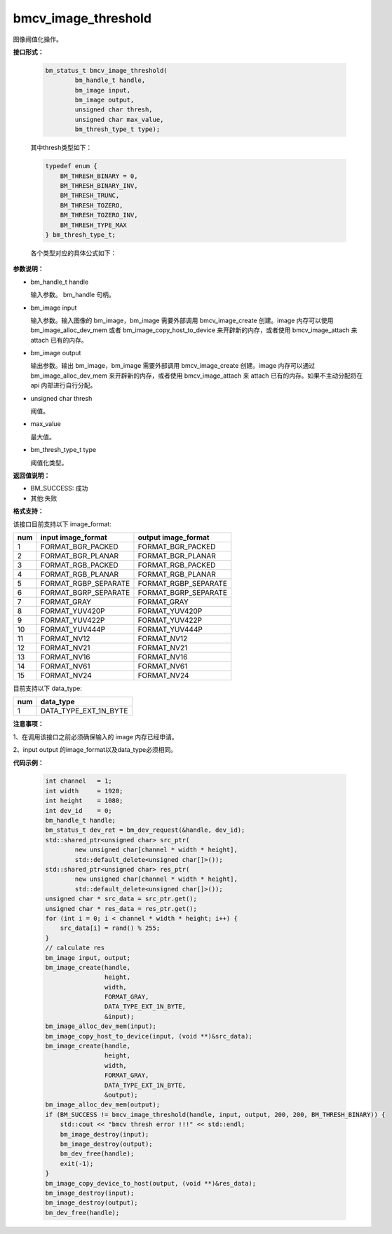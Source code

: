 bmcv_image_threshold
====================

图像阈值化操作。


**接口形式：**

    .. code-block:: c

        bm_status_t bmcv_image_threshold(
                bm_handle_t handle,
                bm_image input,
                bm_image output,
                unsigned char thresh,
                unsigned char max_value,
                bm_thresh_type_t type);

    其中thresh类型如下：

    .. code-block:: c

        typedef enum {
            BM_THRESH_BINARY = 0,
            BM_THRESH_BINARY_INV,
            BM_THRESH_TRUNC,
            BM_THRESH_TOZERO,
            BM_THRESH_TOZERO_INV,
            BM_THRESH_TYPE_MAX
        } bm_thresh_type_t;



    各个类型对应的具体公式如下：

      .. figure:: ./thresh_type.jpg
         :width: 899px
         :height: 454px
         :scale: 50%
         :align: center


**参数说明：**

* bm_handle_t handle

  输入参数。 bm_handle 句柄。

* bm_image input

  输入参数。输入图像的 bm_image，bm_image 需要外部调用 bmcv_image_create 创建。image 内存可以使用 bm_image_alloc_dev_mem 或者 bm_image_copy_host_to_device 来开辟新的内存，或者使用 bmcv_image_attach 来 attach 已有的内存。

* bm_image output

  输出参数。输出 bm_image，bm_image 需要外部调用 bmcv_image_create 创建。image 内存可以通过 bm_image_alloc_dev_mem 来开辟新的内存，或者使用 bmcv_image_attach 来 attach 已有的内存。如果不主动分配将在 api 内部进行自行分配。

* unsigned char thresh

  阈值。

* max_value

  最大值。

* bm_thresh_type_t type

  阈值化类型。


**返回值说明：**

* BM_SUCCESS: 成功

* 其他:失败


**格式支持：**

该接口目前支持以下 image_format:

+-----+------------------------+------------------------+
| num | input image_format     | output image_format    |
+=====+========================+========================+
| 1   | FORMAT_BGR_PACKED      | FORMAT_BGR_PACKED      |
+-----+------------------------+------------------------+
| 2   | FORMAT_BGR_PLANAR      | FORMAT_BGR_PLANAR      |
+-----+------------------------+------------------------+
| 3   | FORMAT_RGB_PACKED      | FORMAT_RGB_PACKED      |
+-----+------------------------+------------------------+
| 4   | FORMAT_RGB_PLANAR      | FORMAT_RGB_PLANAR      |
+-----+------------------------+------------------------+
| 5   | FORMAT_RGBP_SEPARATE   | FORMAT_RGBP_SEPARATE   |
+-----+------------------------+------------------------+
| 6   | FORMAT_BGRP_SEPARATE   | FORMAT_BGRP_SEPARATE   |
+-----+------------------------+------------------------+
| 7   | FORMAT_GRAY            | FORMAT_GRAY            |
+-----+------------------------+------------------------+
| 8   | FORMAT_YUV420P         | FORMAT_YUV420P         |
+-----+------------------------+------------------------+
| 9   | FORMAT_YUV422P         | FORMAT_YUV422P         |
+-----+------------------------+------------------------+
| 10  | FORMAT_YUV444P         | FORMAT_YUV444P         |
+-----+------------------------+------------------------+
| 11  | FORMAT_NV12            | FORMAT_NV12            |
+-----+------------------------+------------------------+
| 12  | FORMAT_NV21            | FORMAT_NV21            |
+-----+------------------------+------------------------+
| 13  | FORMAT_NV16            | FORMAT_NV16            |
+-----+------------------------+------------------------+
| 14  | FORMAT_NV61            | FORMAT_NV61            |
+-----+------------------------+------------------------+
| 15  | FORMAT_NV24            | FORMAT_NV24            |
+-----+------------------------+------------------------+


目前支持以下 data_type:

+-----+--------------------------------+
| num | data_type                      |
+=====+================================+
| 1   | DATA_TYPE_EXT_1N_BYTE          |
+-----+--------------------------------+


**注意事项：**

1、在调用该接口之前必须确保输入的 image 内存已经申请。

2、input output 的image_format以及data_type必须相同。



**代码示例：**

    .. code-block:: c


        int channel   = 1;
        int width     = 1920;
        int height    = 1080;
        int dev_id    = 0;
        bm_handle_t handle;
        bm_status_t dev_ret = bm_dev_request(&handle, dev_id);
        std::shared_ptr<unsigned char> src_ptr(
                new unsigned char[channel * width * height],
                std::default_delete<unsigned char[]>());
        std::shared_ptr<unsigned char> res_ptr(
                new unsigned char[channel * width * height],
                std::default_delete<unsigned char[]>());
        unsigned char * src_data = src_ptr.get();
        unsigned char * res_data = res_ptr.get();
        for (int i = 0; i < channel * width * height; i++) {
            src_data[i] = rand() % 255;
        }
        // calculate res
        bm_image input, output;
        bm_image_create(handle,
                        height,
                        width,
                        FORMAT_GRAY,
                        DATA_TYPE_EXT_1N_BYTE,
                        &input);
        bm_image_alloc_dev_mem(input);
        bm_image_copy_host_to_device(input, (void **)&src_data);
        bm_image_create(handle,
                        height,
                        width,
                        FORMAT_GRAY,
                        DATA_TYPE_EXT_1N_BYTE,
                        &output);
        bm_image_alloc_dev_mem(output);
        if (BM_SUCCESS != bmcv_image_threshold(handle, input, output, 200, 200, BM_THRESH_BINARY)) {
            std::cout << "bmcv thresh error !!!" << std::endl;
            bm_image_destroy(input);
            bm_image_destroy(output);
            bm_dev_free(handle);
            exit(-1);
        }
        bm_image_copy_device_to_host(output, (void **)&res_data);
        bm_image_destroy(input);
        bm_image_destroy(output);
        bm_dev_free(handle);


